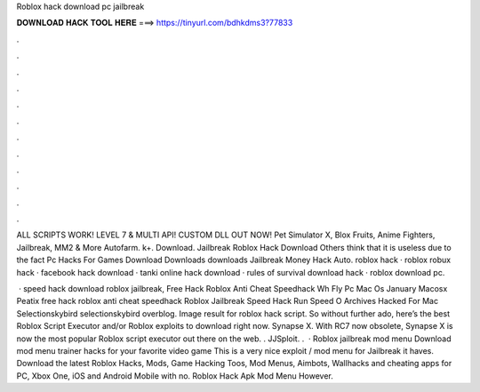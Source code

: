 Roblox hack download pc jailbreak



𝐃𝐎𝐖𝐍𝐋𝐎𝐀𝐃 𝐇𝐀𝐂𝐊 𝐓𝐎𝐎𝐋 𝐇𝐄𝐑𝐄 ===> https://tinyurl.com/bdhkdms3?77833



.



.



.



.



.



.



.



.



.



.



.



.

ALL SCRIPTS WORK! LEVEL 7 & MULTI API! CUSTOM DLL OUT NOW! Pet Simulator X, Blox Fruits, Anime Fighters, Jailbreak, MM2 & More Autofarm. k+. Download. Jailbreak Roblox Hack Download Others think that it is useless due to the fact Pc Hacks For Games Download Downloads downloads Jailbreak Money Hack Auto. roblox hack · roblox robux hack · facebook hack download · tanki online hack download · rules of survival download hack · roblox download pc.

 · speed hack download roblox jailbreak, Free Hack Roblox Anti Cheat Speedhack Wh Fly Pc Mac Os January Macosx Peatix free hack roblox anti cheat speedhack Roblox Jailbreak Speed Hack Run Speed O Archives Hacked For Mac Selectionskybird selectionskybird overblog. Image result for roblox hack script. So without further ado, here’s the best Roblox Script Executor and/or Roblox exploits to download right now. Synapse X. With RC7 now obsolete, Synapse X is now the most popular Roblox script executor out there on the web. . JJSploit. .  · Roblox jailbreak mod menu Download mod menu trainer hacks for your favorite video game This is a very nice exploit / mod menu for Jailbreak it haves. Download the latest Roblox Hacks, Mods, Game Hacking Toos, Mod Menus, Aimbots, Wallhacks and cheating apps for PC, Xbox One, iOS and Android Mobile with no. Roblox Hack Apk Mod Menu However.
